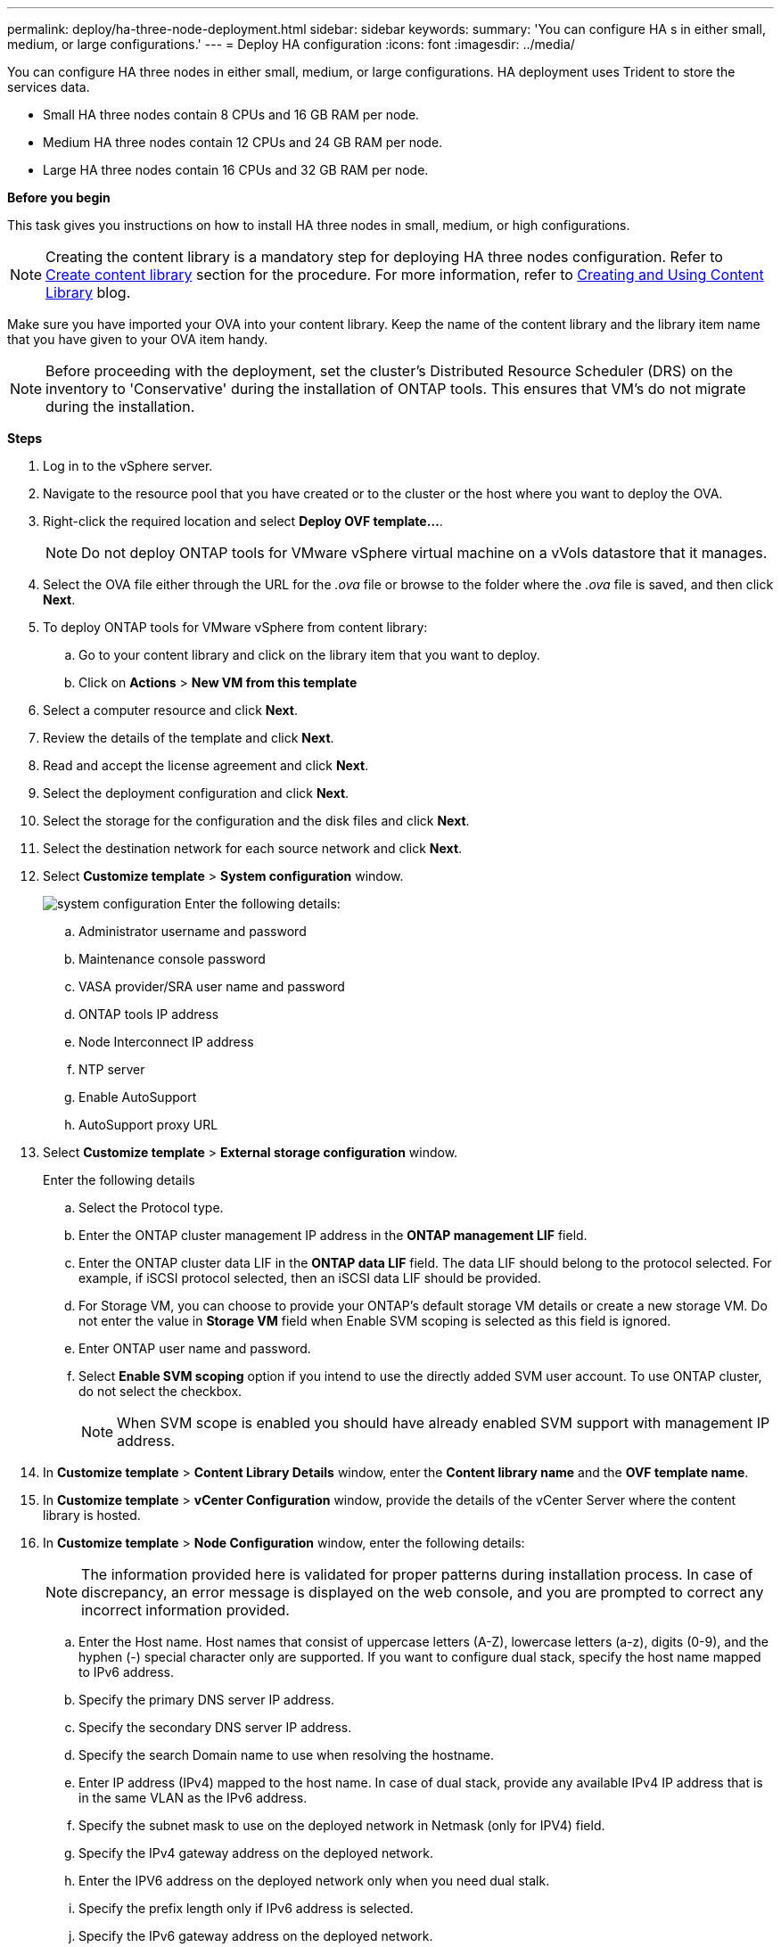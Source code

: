 ---
permalink: deploy/ha-three-node-deployment.html
sidebar: sidebar
keywords:
summary: 'You can configure HA s in either small, medium, or large configurations.'
---
= Deploy HA configuration
:icons: font
:imagesdir: ../media/

[.lead]

You can configure HA three nodes in either small, medium, or large configurations. HA deployment uses Trident to store the services data.

* Small HA three nodes contain 8 CPUs and 16 GB RAM per node.
* Medium HA three nodes contain 12 CPUs and 24 GB RAM per node.
* Large HA three nodes contain 16 CPUs and 32 GB RAM per node.

*Before you begin*

This task gives you instructions on how to install HA three nodes in small, medium, or high configurations.
[NOTE]
Creating the content library is a mandatory step for deploying HA three nodes configuration. Refer to link:../deploy/download-ontap-tools.html[Create content library] section for the procedure. For more information, refer to https://blogs.vmware.com/vsphere/2020/01/creating-and-using-content-library.html[Creating and Using Content Library] blog.

Make sure you have imported your OVA into your content library. Keep the name of the content library and the library item name that you have given to your OVA item handy.

[NOTE]
Before proceeding with the deployment, set the cluster's Distributed Resource Scheduler (DRS) on the inventory to 'Conservative' during the installation of ONTAP tools. This ensures that VM's do not migrate during the installation.

*Steps*

. Log in to the vSphere server.
. Navigate to the resource pool that you have created or to the cluster or the host where you want to deploy the OVA.
. Right-click the required location and select *Deploy OVF template...*.
[NOTE]
Do not deploy ONTAP tools for VMware vSphere virtual machine on a vVols datastore that it manages.
. Select the OVA file either through the URL for the _.ova_ file or browse to the folder where the _.ova_ file is saved, and then click *Next*.
. To deploy ONTAP tools for VMware vSphere from content library:
.. Go to your content library and click on the library item that you want to deploy. 
.. Click on *Actions* > *New VM from this template*
. Select a computer resource and click *Next*.
. Review the details of the template and click *Next*.
. Read and accept the license agreement and click *Next*.
. Select the deployment configuration and click *Next*.
. Select the storage for the configuration and the disk files and click *Next*.
. Select the destination network for each source network and click *Next*.
. Select *Customize template* > *System configuration* window. 
+
image:../media/ha-deployment-sys-config-102.png[system configuration]
Enter the following details:

.. Administrator username and password
.. Maintenance console password
.. VASA provider/SRA user name and password
.. ONTAP tools IP address
.. Node Interconnect IP address
.. NTP server
.. Enable AutoSupport
.. AutoSupport proxy URL
. Select *Customize template* > *External storage configuration* window.
+
Enter the following details

.. Select the Protocol type.
.. Enter the ONTAP cluster management IP address in the *ONTAP management LIF* field.
.. Enter the ONTAP cluster data LIF in the *ONTAP data LIF* field. The data LIF should belong to the protocol selected. For example, if iSCSI protocol selected, then an iSCSI data LIF should be provided.
.. For Storage VM, you can choose to provide your ONTAP’s default storage VM details or create a new storage VM. Do not enter the value in *Storage VM* field when Enable SVM scoping is selected as this field is ignored.
.. Enter ONTAP user name and password.
.. Select *Enable SVM scoping* option if you intend to use the directly added SVM user account. To use ONTAP cluster, do not select the checkbox.
+
[NOTE]
When SVM scope is enabled you should have already enabled SVM support with management IP address.  
. In *Customize template* > *Content Library Details* window, enter the *Content library name* and the *OVF template name*.
. In *Customize template* > *vCenter Configuration* window, provide the details of the vCenter Server where the content library is hosted.
. In *Customize template* > *Node Configuration* window, enter the following details: 
+
[NOTE]
The information provided here is validated for proper patterns during installation process. In case of discrepancy, an error message is displayed on the web console, and you are prompted to correct any incorrect information provided.
+
.. Enter the Host name. Host names that consist of uppercase letters (A-Z), lowercase letters (a-z), digits (0-9), and the hyphen (-) special character only are supported. If you want to configure dual stack, specify the host name mapped to IPv6 address.
.. Specify the primary DNS server IP address.
.. Specify the secondary DNS server IP address.
.. Specify the search Domain name to use when resolving the hostname.
.. Enter IP address (IPv4) mapped to the host name. In case of dual stack, provide any available IPv4 IP address that is in the same VLAN as the IPv6 address.
.. Specify the subnet mask to use on the deployed network in Netmask (only for IPV4) field. 
.. Specify the IPv4 gateway address on the deployed network.
.. Enter the IPV6 address on the deployed network only when you need dual stalk.
.. Specify the prefix length only if IPv6 address is selected. 
.. Specify the IPv6 gateway address on the deployed network.
. In *Customize template* > *Node 2 Configuration* and *Node 3 Configuration* windows, enter the following details:
.. Host name 2 and 3 - Host names that consist of uppercase letters (A-Z), lowercase letters (a-z), digits (0-9), and the hyphen (-) special character only are supported. If you want to configure dual stack, specify the host name mapped to IPv6 address.
.. IP address
.. IPV6 address
. Review the details in the *Ready to complete* window, select *Finish*.
+
As the deployment task gets created, the progress is shown in the vSphere task bar.
. Power on the VM after the completion of the task.
+
The installation begins. You can track the installation progress in VM’s web console.
As part of the installation, node configurations are validated. The inputs provided under different sections under the Customize template in the OVF form are validated. In the case of any discrepancies, a dialog prompts you to take corrective action.
. Make necessary changes in the dialog prompt. Use tab button to navigate across the panel and select *OK*.
+
On selecting *OK*, the values provided is validated again. ONTAP tools for VMware vSphere allows you three attempts to correct any invalid values. If you are unable  to correct issues after three attempts, the product installation stops and you are advised to try the installation on a fresh VM. 

After successful installation, the web console shows the state of ONTAP tools for VMware vSphere.